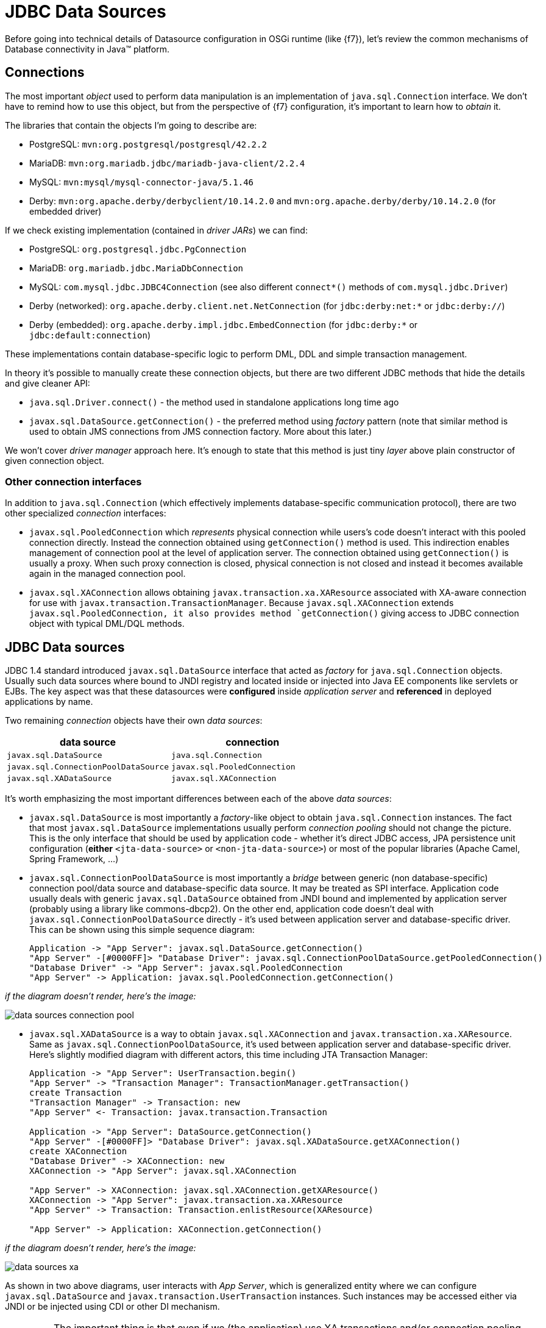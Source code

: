 [[datasource-configuration]]
= JDBC Data Sources

Before going into technical details of Datasource configuration in OSGi runtime (like {f7}), let's review the common
mechanisms of Database connectivity in Java™ platform.

== Connections

The most important _object_ used to perform data manipulation is an implementation of `java.sql.Connection` interface.
We don't have to remind how to use this object, but from the perspective of {f7} configuration, it's important to
learn how to _obtain_ it.

The libraries that contain the objects I'm going to describe are:

* PostgreSQL: `mvn:org.postgresql/postgresql/42.2.2`
* MariaDB: `mvn:org.mariadb.jdbc/mariadb-java-client/2.2.4`
* MySQL: `mvn:mysql/mysql-connector-java/5.1.46`
* Derby: `mvn:org.apache.derby/derbyclient/10.14.2.0` and `mvn:org.apache.derby/derby/10.14.2.0` (for embedded driver)

If we check existing implementation (contained in _driver JARs_) we can find:

* PostgreSQL: `org.postgresql.jdbc.PgConnection`
* MariaDB: `org.mariadb.jdbc.MariaDbConnection`
* MySQL: `com.mysql.jdbc.JDBC4Connection` (see also different `connect*()` methods of `com.mysql.jdbc.Driver`)
* Derby (networked): `org.apache.derby.client.net.NetConnection` (for `jdbc:derby:net:*` or `jdbc:derby://`)
* Derby (embedded): `org.apache.derby.impl.jdbc.EmbedConnection` (for `jdbc:derby:*` or `jdbc:default:connection`)

These implementations contain database-specific logic to perform DML, DDL and simple transaction management.

In theory it's possible to manually create these connection objects, but there are two different JDBC methods that
hide the details and give cleaner API:

* `java.sql.Driver.connect()` - the method used in standalone applications long time ago
* `javax.sql.DataSource.getConnection()` - the preferred method using _factory_ pattern (note that similar method is
 used to obtain JMS connections from JMS connection factory. More about this later.)

We won't cover _driver manager_ approach here. It's enough to state that this method is just tiny _layer_ above
plain constructor of given connection object.

=== Other connection interfaces

In addition to `java.sql.Connection` (which effectively implements database-specific communication protocol),
there are two other specialized _connection_ interfaces:

* `javax.sql.PooledConnection` which _represents_ physical connection while users's code doesn't interact with this
pooled connection directly. Instead the connection obtained using `getConnection()` method is used. This indirection
enables management of connection pool at the level of application server. The connection obtained using `getConnection()`
is usually a proxy. When such proxy connection is closed, physical connection is not closed and instead it becomes
available again in the managed connection pool.

* `javax.sql.XAConnection` allows obtaining `javax.transaction.xa.XAResource` associated with XA-aware connection
for use with `javax.transaction.TransactionManager`. Because `javax.sql.XAConnection` extends `javax.sql.PooledConnection,
it also provides method `getConnection()` giving access to JDBC connection object with typical DML/DQL methods.

== JDBC Data sources

JDBC 1.4 standard introduced `javax.sql.DataSource` interface that acted as _factory_ for `java.sql.Connection`
objects. Usually such data sources where bound to JNDI registry and located inside or injected into Java EE
components like servlets or EJBs. The key aspect was that these datasources were *configured* inside _application server_
and *referenced* in deployed applications by name.

Two remaining _connection_ objects have their own _data sources_:

|===
|data source |connection

|`javax.sql.DataSource`
|`java.sql.Connection`

|`javax.sql.ConnectionPoolDataSource`
|`javax.sql.PooledConnection`

|`javax.sql.XADataSource`
|`javax.sql.XAConnection`
|===

It's worth emphasizing the most important differences between each of the above _data sources_:

* `javax.sql.DataSource` is most importantly a _factory_-like object to obtain `java.sql.Connection` instances.
The fact that most `javax.sql.DataSource` implementations usually perform _connection pooling_ should not
change the picture. This is the only interface that should be used by application code - whether it's direct JDBC
access, JPA persistence unit configuration (*either* `<jta-data-source>` or `<non-jta-data-source>`) or most of
the popular libraries (Apache Camel, Spring Framework, ...)
* `javax.sql.ConnectionPoolDataSource` is most importantly a _bridge_ between generic (non database-specific)
connection pool/data source and database-specific data source. It may be treated as SPI interface. Application
code usually deals with generic `javax.sql.DataSource` obtained from JNDI bound and implemented by application
server (probably using a library like commons-dbcp2). On the other end, application code doesn't deal with
`javax.sql.ConnectionPoolDataSource` directly - it's used between application server and database-specific driver.
This can be shown using this simple sequence diagram:
+
[plantuml]
....
Application -> "App Server": javax.sql.DataSource.getConnection()
"App Server" -[#0000FF]> "Database Driver": javax.sql.ConnectionPoolDataSource.getPooledConnection()
"Database Driver" -> "App Server": javax.sql.PooledConnection
"App Server" -> Application: javax.sql.PooledConnection.getConnection()
....

_if the diagram doesn't render, here's the image:_

image::images/data-sources-connection-pool.png[]

* `javax.sql.XADataSource` is a way to obtain `javax.sql.XAConnection` and `javax.transaction.xa.XAResource`. Same as
`javax.sql.ConnectionPoolDataSource`, it's used between application server and database-specific driver. Here's
slightly modified diagram with different actors, this time including JTA Transaction Manager:
+
[plantuml]
....
Application -> "App Server": UserTransaction.begin()
"App Server" -> "Transaction Manager": TransactionManager.getTransaction()
create Transaction
"Transaction Manager" -> Transaction: new
"App Server" <- Transaction: javax.transaction.Transaction

Application -> "App Server": DataSource.getConnection()
"App Server" -[#0000FF]> "Database Driver": javax.sql.XADataSource.getXAConnection()
create XAConnection
"Database Driver" -> XAConnection: new
XAConnection -> "App Server": javax.sql.XAConnection

"App Server" -> XAConnection: javax.sql.XAConnection.getXAResource()
XAConnection -> "App Server": javax.transaction.xa.XAResource
"App Server" -> Transaction: Transaction.enlistResource(XAResource)

"App Server" -> Application: XAConnection.getConnection()
....

_if the diagram doesn't render, here's the image:_

image::images/data-sources-xa.png[]

As shown in two above diagrams, user interacts with _App Server_, which is generalized entity where we can configure
`javax.sql.DataSource` and `javax.transaction.UserTransaction` instances. Such instances may be
accessed either via JNDI or be injected using CDI or other DI mechanism.

[[application-only-needs-datasource]]
IMPORTANT: The important thing is that even if we (the application) use XA transactions and/or connection pooling, we
(the application) interact with `javax.sql.DataSource` and not the two other JDBC data source interfaces.

[[two-kinds-of-data-sources]]
=== Database specific and generic data sources

After the above introduction, we can separate JDBC data source implementations (of the three interfaces) into two
categories:

* generic `javax.sql.DataSource` implementations (like
http://commons.apache.org/proper/commons-dbcp/[Apache Commons DBCP(2)], Apache Tomcat JDBC (based on DBCP),
http://www.mchange.com/projects/c3p0/[C3P0], https://brettwooldridge.github.io/HikariCP[Hikari CP], ...)
* database specific implementations of `javax.sql.DataSource`, `javax.sql.XADataSource` and
`javax.sql.ConnectionPoolDataSource`

What probably creates some confusion is the fact that _generic_ `javax.sql.DataSource` implementation can't
create database-specific connections on its own. And even if such _generic_ data source may use `java.sql.Driver.connect()`
or `java.sql.DriverManager.getConnection()`, it's usually better/cleaner to configure this _generic_
data source with ... database-specific `javax.sql.DataSource` implementation.

When _generic_ data source is going to interact with JTA, it *has to* be configured with database-specific implementation
of `javax.sql.XADataSource`.

To close the picture, _generic_ data source usually *doesn't* need database-specific implementation of
`javax.sql.ConnectionPoolDataSource` in order to perform connection pooling - existing pools usually handle pooling
without standard JDBC interfaces (`javax.sql.ConnectionPoolDataSource` and `javax.sql.PooledConnection`) but using
own, custom implementation.

[[commons-dbcp2-standalone]]
=== Some generic data sources

Let's have a look at sample, well-known, generic data source,
http://commons.apache.org/proper/commons-dbcp/[Apache Commons DBCP(2)].

.javax.sql.XADataSource implementations

DBCP2 doesn't include any implementation of `javax.sql.XADataSource` which is expected.

.javax.sql.ConnectionPoolDataSource implementations

DBCP2 *does* include an implementation of `javax.sql.ConnectionPoolDataSource`:
`org.apache.commons.dbcp2.cpdsadapter.DriverAdapterCPDS`. It creates `javax.sql.PooledConnection`
objects using `java.sql.DriverManager.getConnection()` call. This pool should not be used directly and it should
be treated as an _adapter_ for drivers that:

* do not provide their own `javax.sql.ConnectionPoolDataSource` implementation, and
* we want to use according to JDBC _recommendation_ for connection pools

As mentioned in the sequence diagram above, the driver provides `javax.sql.ConnectionPoolDataSource` directly or with
the help of `org.apache.commons.dbcp2.cpdsadapter.DriverAdapterCPDS` _adapter_, while DBCP2 implements the
_application server_ contract with one of:

* `org.apache.commons.dbcp2.datasources.PerUserPoolDataSource`
* `org.apache.commons.dbcp2.datasources.SharedPoolDataSource`

Both these pools take an instance of `javax.sql.ConnectionPoolDataSource` at configuration stage.

But let's check the most important and interesting part of DBCP2:

.javax.sql.DataSource implementations

As mentioned previously - in order to implement connection pooling feature, we don't have to follow JDBC _recommendations_
to use `javax.sql.ConnectionPoolDataSource` → `javax.sql.PooledConnection` SPI.

Here is a list of _normal_ data sources of DBCP2:

* `org.apache.commons.dbcp2.BasicDataSource`
* `org.apache.commons.dbcp2.managed.BasicManagedDataSource`
* `org.apache.commons.dbcp2.PoolingDataSource`
* `org.apache.commons.dbcp2.managed.ManagedDataSource`

There are two _axes_ here:

._basic_ vs _pooling_

This _axis_ determines the _pooling configuration_ aspect.

Again, it's a bit confusing - both kinds of data sources perform _pooling_ of `java.sql.Connection` objects.
The *only* difference is that:

* _basic_ data source is configured using bean properties like `maxTotal` or `minIdle` used to configure internal
instance of `org.apache.commons.pool2.impl.GenericObjectPool`.
* _pooling_ data source is configured with externally created/configured `org.apache.commons.pool2.ObjectPool`.

._managed_ vs _non-managed_

This _axis_ determines the _connection creation_ aspect and JTA behavior.

_non-managed basic_ data source creates `java.sql.Connection` instances using `java.sql.Driver.connect()` internally.

_non-managed pooling_ data source creates `java.sql.Connection` instances using the passed `org.apache.commons.pool2.ObjectPool`.

_managed pooling_ data source wraps `java.sql.Connection` instances inside `org.apache.commons.dbcp2.managed.ManagedConnection`
objects that ensure `javax.transaction.Transaction.enlistResource()` call if needed in JTA context. But still the
actual connection that is wrapped is obtained from any `org.apache.commons.pool2.ObjectPool` the pool is configured with.

And finally, _managed basic_ data source frees user from configuring dedicated `org.apache.commons.pool2.ObjectPool`. Instead
it's enough to configure existing, real, database-specific `javax.sql.XADataSource`. Bean properties will be used to
create internal instance of `org.apache.commons.pool2.impl.GenericObjectPool` which is then passed to ... internal
instance of _managed pooling_ data source (`org.apache.commons.dbcp2.managed.ManagedDataSource`).

NOTE: The only thing that DBCP2 can't do is _XA transaction recovery_. DBCP2 correctly enlists XAResources in active
JTA transactions, but it's not performing the recovery. This should be done separately and the configuration is usually
specific to chosen Transaction Manager implementation (like http://narayana.io/[Narayana]).

=== Wrapping up

The recommended pattern is:

* create/obtain *database-specific* `javax.sql.DataSource` or `javax.sql.XADataSource` instance with database-specific
configuration (URL, credentials, ...) that knows how to create connections/XA connections,
* create/obtain *non database-specific* `javax.sql.DataSource` instance (internally configured with
the above, database-specific data source) with non database-specific configuration (connection pooling,
transaction manager, ...),
* use `javax.sql.DataSource` to get `java.sql.Connection` and perform JDBC operations.

[[canonical-datasource-example, Canonical DataSource example]]
Here's a _canonical_ example:

[source, java, options="nowrap"]
....
// database-specific, non-pooling, non-enlisting javax.sql.XADataSource
PGXADataSource postgresql = new org.postgresql.xa.PGXADataSource();
// database-specific configuration
postgresql.setUrl("jdbc:postgresql://localhost:5432/reportdb");
postgresql.setUser("fuse");
postgresql.setPassword("fuse");
postgresql.setCurrentSchema("report");
postgresql.setConnectTimeout(5);
// ...

// non database-specific, pooling, enlisting javax.sql.DataSource
BasicManagedDataSource pool = new org.apache.commons.dbcp2.managed.BasicManagedDataSource();
// delegate to database-specific XADatasource
pool.setXaDataSourceInstance(postgresql);
// delegate to JTA transaction manager
pool.setTransactionManager(transactionManager);
// non database-specific configuration
pool.setMinIdle(3);
pool.setMaxTotal(10);
pool.setValidationQuery("select schema_name, schema_owner from information_schema.schemata");
// ...

// JDBC code:
javax.sql.DataSource applicationDataSource = pool;

try (Connection c = applicationDataSource.getConnection()) {
    try (Statement st = c.createStatement()) {
        try (ResultSet rs = st.executeQuery("select ...")) {
            // ....
....

As we'll see later, in {f7} environment we have many configuration options and we're not even forced to use DBCP2.

[[datasource-configuration]]
= Datasource configuration

As we've seen in the section about <<osgi-transaction-architecture,OSGi transaction architecture>>,
we need some services to be registered in OSGi service registry. Just as we can _find_ (_lookup_) Transaction Manager
instance using for example `javax.transaction.UserTransaction` interface, we can do the same with JDBC data sources
using `javax.sql.DataSource` interface. We need:

* database-specific data source that knows how to communicate with target database
* generic data source where we can configure pooling and possibly transaction management (XA)

In OSGi environment, like {f7}, data sources become accessible from applications if they're registered as OSGi
services. Fundamentally, it's done using:

[source, java, options="nowrap"]
----
org.osgi.framework.BundleContext.registerService(javax.sql.DataSource.class,
                                                 dataSourceObject,
                                                 properties);
org.osgi.framework.BundleContext.registerService(javax.sql.XADataSource.class,
                                                 xaDataSourceObject,
                                                 properties);
----

There are two different methods to register such services:

* publishing data sources using `jdbc:ds-create` Karaf console command. We can call it _configuration method_.

* publishing data sources using methods like Blueprint, OSGi Declarative Services (SCR) or just
`BundleContext.registerService()` API call. This method requires dedicated OSGi bundle that contains the code and/or
metadata. We can call it _deployment method_.

== OSGi JDBC Service

Before going into details, let's present the OSGi way of handling data sources.

Chapter 125 of OSGi Enterprise R6 specification defines single interface in package `org.osgi.service.jdbc`:

[source, java, options="nowrap"]
----
public interface DataSourceFactory {

    java.sql.Driver createDriver(Properties props);

    javax.sql.DataSource createDataSource(Properties props);

    javax.sql.ConnectionPoolDataSource createConnectionPoolDataSource(Properties props);

    javax.sql.XADataSource createXADataSource(Properties props);
}
----

As mentioned before, plain `java.sql.Connection` connections may be obtained directly from `java.sql.Driver`.

.Generic org.osgi.service.jdbc.DataSourceFactory

The simplest implementation of `org.osgi.service.jdbc.DataSourceFactory` is
`org.ops4j.pax.jdbc.impl.DriverDataSourceFactory` provided by `mvn:org.ops4j.pax.jdbc/pax-jdbc/1.3.0` bundle. All it
does is tracking bundles that may include `/META-INF/services/java.sql.Driver` descriptor for standard Java™ _ServiceLoader_
utility. If we install any standard JDBC driver, `pax-jdbc` bundle will register a `DataSourceFactory` that can be used
(not directly) to obtain connections by means of `java.sql.Driver.connect()` call.

[literal, options="nowrap"]
----
karaf@root()> install -s mvn:org.osgi/org.osgi.service.jdbc/1.0.0
Bundle ID: 223
karaf@root()> install -s mvn:org.ops4j.pax.jdbc/pax-jdbc/1.3.0
Bundle ID: 224
karaf@root()> install -s mvn:org.postgresql/postgresql/42.2.2
Bundle ID: 225
karaf@root()> install -s mvn:mysql/mysql-connector-java/5.1.46
Bundle ID: 226

karaf@root()> bundle:services -p org.postgresql.jdbc42

PostgreSQL JDBC Driver JDBC42 (225) provides:
---------------------------------------------
objectClass = [org.osgi.service.jdbc.DataSourceFactory]
osgi.jdbc.driver.class = org.postgresql.Driver
osgi.jdbc.driver.name = PostgreSQL JDBC Driver
osgi.jdbc.driver.version = 42.2.2
service.bundleid = 225
service.id = 242
service.scope = singleton

karaf@root()> bundle:services -p com.mysql.jdbc

Oracle Corporation's JDBC Driver for MySQL (226) provides:
----------------------------------------------------------
objectClass = [org.osgi.service.jdbc.DataSourceFactory]
osgi.jdbc.driver.class = com.mysql.jdbc.Driver
osgi.jdbc.driver.name = com.mysql.jdbc
osgi.jdbc.driver.version = 5.1.46
service.bundleid = 226
service.id = 243
service.scope = singleton
-----
objectClass = [org.osgi.service.jdbc.DataSourceFactory]
osgi.jdbc.driver.class = com.mysql.fabric.jdbc.FabricMySQLDriver
osgi.jdbc.driver.name = com.mysql.jdbc
osgi.jdbc.driver.version = 5.1.46
service.bundleid = 226
service.id = 244
service.scope = singleton

karaf@root()> service:list org.osgi.service.jdbc.DataSourceFactory
[org.osgi.service.jdbc.DataSourceFactory]
-----------------------------------------
 osgi.jdbc.driver.class = org.postgresql.Driver
 osgi.jdbc.driver.name = PostgreSQL JDBC Driver
 osgi.jdbc.driver.version = 42.2.2
 service.bundleid = 225
 service.id = 242
 service.scope = singleton
Provided by :
 PostgreSQL JDBC Driver JDBC42 (225)

[org.osgi.service.jdbc.DataSourceFactory]
-----------------------------------------
 osgi.jdbc.driver.class = com.mysql.jdbc.Driver
 osgi.jdbc.driver.name = com.mysql.jdbc
 osgi.jdbc.driver.version = 5.1.46
 service.bundleid = 226
 service.id = 243
 service.scope = singleton
Provided by :
 Oracle Corporation's JDBC Driver for MySQL (226)

[org.osgi.service.jdbc.DataSourceFactory]
-----------------------------------------
 osgi.jdbc.driver.class = com.mysql.fabric.jdbc.FabricMySQLDriver
 osgi.jdbc.driver.name = com.mysql.jdbc
 osgi.jdbc.driver.version = 5.1.46
 service.bundleid = 226
 service.id = 244
 service.scope = singleton
Provided by :
 Oracle Corporation's JDBC Driver for MySQL (226)
----

With the above commands, we still don't have `javax.sql.DataSource` service registered, but we're one step closer.
The above intermediary `org.osgi.service.jdbc.DataSourceFactory` services can be used to obtain:

* `java.sql.Driver`
* `javax.sql.DataSource` by passing properties: `url`, `user` and `password` to `createDataSource()` method.

We can't obtain `javax.sql.ConnectionPoolDataSource` or `javax.sql.XADataSource` from the generic
`org.osgi.service.jdbc.DataSourceFactory` created by non database-specific `pax-jdbc` bundle.

NOTE: `mvn:org.postgresql/postgresql/42.2.2` bundle correctly implements OSGi JDBC specification and registers
an `org.osgi.service.jdbc.DataSourceFactory` with all methods implemented - also the ones creating XA and ConnectionPool
data sources.

.Dedicated, database-specific org.osgi.service.jdbc.DataSourceFactory implementations

There are additional bundles like:

* `mvn:org.ops4j.pax.jdbc/pax-jdbc-mysql/1.3.0`
* `mvn:org.ops4j.pax.jdbc/pax-jdbc-mariadb/1.3.0`
* `mvn:org.ops4j.pax.jdbc/pax-jdbc-db2/1.3.0`
* ...

that register database-specific `org.osgi.service.jdbc.DataSourceFactory` services that can return all kinds of
_factories_ (including `javax.sql.ConnectionPoolDataSource` and `javax.sql.XADataSource`). For example:

[literal, options="nowrap"]
----
karaf@root()> install -s mvn:org.ops4j.pax.jdbc/pax-jdbc-mysql/1.3.0
Bundle ID: 227

karaf@root()> bundle:services -p org.ops4j.pax.jdbc.mysql

OPS4J Pax JDBC MySQL Driver Adapter (227) provides:
---------------------------------------------------
objectClass = [org.osgi.service.jdbc.DataSourceFactory]
osgi.jdbc.driver.class = com.mysql.jdbc.Driver
osgi.jdbc.driver.name = mysql
service.bundleid = 227
service.id = 245
service.scope = singleton

karaf@root()> service:list org.osgi.service.jdbc.DataSourceFactory
...
[org.osgi.service.jdbc.DataSourceFactory]
-----------------------------------------
 osgi.jdbc.driver.class = com.mysql.jdbc.Driver
 osgi.jdbc.driver.name = mysql
 service.bundleid = 227
 service.id = 245
 service.scope = singleton
Provided by :
 OPS4J Pax JDBC MySQL Driver Adapter (227)
----

[[pax-jdbc-config]]
== PAX-JDBC configuration service

With `pax-jdbc` (or `pax-jdbc-mysql`, `pax-jdbc-oracle`, ...) bundles, we can have `org.osgi.service.jdbc.DataSourceFactory`
services registered that can be used to obtain datasources for given database (see <<two-kinds-of-data-sources>>). But
we don't have actual datasources yet.

`mvn:org.ops4j.pax.jdbc/pax-jdbc-config/1.3.0` bundle provides a Managed Service Factory
that does two things:

* tracks `org.osgi.service.jdbc.DataSourceFactory` OSGi services in order to invoke its methods:
+
[source,java,options="nowrap"]
....
public DataSource createDataSource(Properties props);
public XADataSource createXADataSource(Properties props);
public ConnectionPoolDataSource createConnectionPoolDataSource(Properties props);
....
* tracks `org.ops4j.datasource` _factory PIDs_ in order to collect properties required by the above methods.
If we create a _factory configuration_ using any method available for Configuration Admin service, for example by
creating `${karaf.etc}/org.ops4j.datasource-mysql.cfg` file, we can perform the final step to expose actual
database-specific data source.

[[canonical-pax-jdbc-config-example]]
Here's the detailed, _canonical_ step-by-step guide (starting from fresh {f7}).

NOTE: we explicitly install bundles instead of features, to show exactly which bundles are needed. For convenience,
PAX JDBC project provides features for several database products and configuration approaches.

. Install JDBC driver with `/META-INF/services/java.sql.Driver`:
+
[listing,options="nowrap"]
----
karaf@root()> install -s mvn:mysql/mysql-connector-java/5.1.46
Bundle ID: 223
----

. Install OSGi JDBC service bundle and `pax-jdbc-mysql` bundle that registers _intermediary_
`org.osgi.service.jdbc.DataSourceFactory`:
+
[listing,options="nowrap"]
----
karaf@root()> install -s mvn:org.osgi/org.osgi.service.jdbc/1.0.0
Bundle ID: 224
karaf@root()> install -s mvn:org.ops4j.pax.jdbc/pax-jdbc-mysql/1.3.0
Bundle ID: 225

karaf@root()> service:list org.osgi.service.jdbc.DataSourceFactory
[org.osgi.service.jdbc.DataSourceFactory]
-----------------------------------------
 osgi.jdbc.driver.class = com.mysql.jdbc.Driver
 osgi.jdbc.driver.name = mysql
 service.bundleid = 225
 service.id = 242
 service.scope = singleton
Provided by :
 OPS4J Pax JDBC MySQL Driver Adapter (225)
----

. Install `pax-jdbc` and `pax-jdbc-config` bundle that tracks `org.osgi.service.jdbc.DataSourceFactory` services *and*
`org.ops4j.datasource` _factory PIDs_:
+
[listing,options="nowrap"]
----
karaf@root()> install -s mvn:org.ops4j.pax.jdbc/pax-jdbc/1.3.0
Bundle ID: 226
karaf@root()> install -s mvn:org.ops4j.pax.jdbc/pax-jdbc-pool-common/1.3.0
Bundle ID: 227
karaf@root()> install -s mvn:org.ops4j.pax.jdbc/pax-jdbc-config/1.3.0
Bundle ID: 228

karaf@root()> bundle:services -p org.ops4j.pax.jdbc.config

OPS4J Pax JDBC Config (228) provides:
-------------------------------------
objectClass = [org.osgi.service.cm.ManagedServiceFactory]
service.bundleid = 228
service.id = 245
service.pid = org.ops4j.datasource
service.scope = singleton
----

. Create _factory configuration_ (assuming we have MySQL server running):
+
[listing,options="nowrap"]
----
karaf@root()> config:edit --factory --alias mysql org.ops4j.datasource
karaf@root()> config:property-set osgi.jdbc.driver.name mysql
karaf@root()> config:property-set dataSourceName mysqlds
karaf@root()> config:property-set url jdbc:mysql://localhost:3306/reportdb
karaf@root()> config:property-set user fuse
karaf@root()> config:property-set password fuse
karaf@root()> config:update

karaf@root()> config:list '(service.factoryPid=org.ops4j.datasource)'
----------------------------------------------------------------
Pid:            org.ops4j.datasource.a7941498-9b62-4ed7-94f3-8c7ac9365313
FactoryPid:     org.ops4j.datasource
BundleLocation: ?
Properties:
   dataSourceName = mysqlds
   felix.fileinstall.filename = file:${karaf.etc}/org.ops4j.datasource-mysql.cfg
   osgi.jdbc.driver.name = mysql
   password = fuse
   service.factoryPid = org.ops4j.datasource
   service.pid = org.ops4j.datasource.a7941498-9b62-4ed7-94f3-8c7ac9365313
   url = jdbc:mysql://localhost:3306/reportdb
   user = fuse
----

. Check if `pax-jdbc-config` processed the configuration into `javax.sql.DataSource` service:
+
[listing,options="nowrap"]
----
karaf@root()> service:list javax.sql.DataSource
[javax.sql.DataSource]
----------------------
 dataSourceName = mysqlds
 felix.fileinstall.filename = file:${karaf.etc}/org.ops4j.datasource-mysql.cfg
 osgi.jdbc.driver.name = mysql
 osgi.jndi.service.name = mysqlds
 password = fuse
 pax.jdbc.managed = true
 service.bundleid = 228
 service.factoryPid = org.ops4j.datasource
 service.id = 246
 service.pid = org.ops4j.datasource.a7941498-9b62-4ed7-94f3-8c7ac9365313
 service.scope = singleton
 url = jdbc:mysql://localhost:3306/reportdb
 user = fuse
Provided by :
 OPS4J Pax JDBC Config (228)
----

Now we have actual database-specific (no pooling yet) data source. We can already inject it where needed. For example we can
use Karaf commands to query the database:
[listing,options="nowrap"]
----
karaf@root()> feature:install -v jdbc
Adding features: jdbc/[4.2.0.fuse-000237-redhat-1,4.2.0.fuse-000237-redhat-1]
...
karaf@root()> jdbc:ds-list
Mon May 14 08:46:22 CEST 2018 WARN: Establishing SSL connection without server's identity verification is not recommended. According to MySQL 5.5.45+, 5.6.26+ and 5.7.6+ requirements SSL connection must be established by default if explicit option isn't set. For compliance with existing applications not using SSL the verifyServerCertificate property is set to 'false'. You need either to explicitly disable SSL by setting useSSL=false, or set useSSL=true and provide truststore for server certificate verification.
Name    │ Product │ Version │ URL                                  │ Status
────────┼─────────┼─────────┼──────────────────────────────────────┼───────
mysqlds │ MySQL   │ 5.7.21  │ jdbc:mysql://localhost:3306/reportdb │ OK

karaf@root()> jdbc:query mysqlds 'select * from incident'
Mon May 14 08:46:46 CEST 2018 WARN: Establishing SSL connection without server's identity verification is not recommended. According to MySQL 5.5.45+, 5.6.26+ and 5.7.6+ requirements SSL connection must be established by default if explicit option isn't set. For compliance with existing applications not using SSL the verifyServerCertificate property is set to 'false'. You need either to explicitly disable SSL by setting useSSL=false, or set useSSL=true and provide truststore for server certificate verification.
date                  │ summary    │ name   │ details                       │ id │ email
──────────────────────┼────────────┼────────┼───────────────────────────────┼────┼─────────────────
2018-02-20 08:00:00.0 │ Incident 1 │ User 1 │ This is a report incident 001 │ 1  │ user1@redhat.com
2018-02-20 08:10:00.0 │ Incident 2 │ User 2 │ This is a report incident 002 │ 2  │ user2@redhat.com
2018-02-20 08:20:00.0 │ Incident 3 │ User 3 │ This is a report incident 003 │ 3  │ user3@redhat.com
2018-02-20 08:30:00.0 │ Incident 4 │ User 4 │ This is a report incident 004 │ 4  │ user4@redhat.com
----

In the above case we see some MySQL warning. No problem. Any property (not only OSGi JDBC specific ones) may be provided:

[listing,options="nowrap"]
----
karaf@root()> config:property-set --pid org.ops4j.datasource.a7941498-9b62-4ed7-94f3-8c7ac9365313 useSSL false

karaf@root()> jdbc:ds-list
Name    │ Product │ Version │ URL                                  │ Status
────────┼─────────┼─────────┼──────────────────────────────────────┼───────
mysqlds │ MySQL   │ 5.7.21  │ jdbc:mysql://localhost:3306/reportdb │ OK
----

=== Summary of handled properties

Properties from configuration admin _factory PID_ are passed to relevant `org.osgi.service.jdbc.DataSourceFactory`
implementation.

.Generic org.ops4j.pax.jdbc.impl.DriverDataSourceFactory
* `url`
* `user`
* `password`

.DB2 - org.ops4j.pax.jdbc.db2.impl.DB2DataSourceFactory
* all bean properties of these implementation classes: `com.ibm.db2.jcc.DB2SimpleDataSource`,
`com.ibm.db2.jcc.DB2ConnectionPoolDataSource`, `com.ibm.db2.jcc.DB2XADataSource`

.PostgreSQL - native org.postgresql.osgi.PGDataSourceFactory
* all properties specified in `org.postgresql.PGProperty`

.Derby - org.ops4j.pax.jdbc.derby.impl.DerbyDataSourceFactory
* `databaseName`
* `createDatabase`
* `url`
* `user`
* `password`
* all bean properties of `org.apache.derby.jdbc.EmbeddedDataSource`,
`org.apache.derby.jdbc.EmbeddedConnectionPoolDataSource` or `org.apache.derby.jdbc.EmbeddedXADataSource`

.Derby - org.ops4j.pax.jdbc.derbyclient.impl.DerbyClientDatasourceFactory
* `databaseName`
* `serverName`
* `portNumber`
* `createDatabase`
* `url`
* `user`
* `password`
* all bean properties of `org.apache.derby.jdbc.ClientDataSource`,
`org.apache.derby.jdbc.ClientConnectionPoolDataSource` or `org.apache.derby.jdbc.ClientXADataSource`

.HSQLDB - org.ops4j.pax.jdbc.hsqldb.impl.HsqldbDataSourceFactory
* `url`
* `user`
* `password`
* `databaseName`
* all bean properties of `org.hsqldb.jdbc.JDBCDataSource`,
`org.hsqldb.jdbc.pool.JDBCPooledDataSource` or `org.hsqldb.jdbc.pool.JDBCXADataSource`

.SQL Server and Sybase - org.ops4j.pax.jdbc.jtds.impl.JTDSDataSourceFactory
* all bean properties of `net.sourceforge.jtds.jdbcx.JtdsDataSource`

.MariaDB - org.ops4j.pax.jdbc.mariadb.impl.MariaDbDataSourceFactory
* `url`
* `user`
* `password`
* `databaseName`
* `serverName`
* `portNumber`
* all bean properties of `org.mariadb.jdbc.MariaDbDataSource`

.SQL Server - org.ops4j.pax.jdbc.mssql.impl.MSSQLDataSourceFactory
* `url`
* `user`
* `password`
* `databaseName`
* `serverName`
* `portNumber`
* all bean properties of `com.microsoft.sqlserver.jdbc.SQLServerDataSource`,
`com.microsoft.sqlserver.jdbc.SQLServerConnectionPoolDataSource`, or `com.microsoft.sqlserver.jdbc.SQLServerXADataSource`

.MySQL - org.ops4j.pax.jdbc.mysql.impl.MysqlDataSourceFactory
* `url`
* `user`
* `password`
* `databaseName`
* `serverName`
* `portNumber`
* all bean properties of `com.mysql.jdbc.jdbc2.optional.MysqlDataSource`,
`com.mysql.jdbc.jdbc2.optional.MysqlConnectionPoolDataSource` or `com.mysql.jdbc.jdbc2.optional.MysqlXADataSource`

.Oracle - org.ops4j.pax.jdbc.oracle.impl.OracleDataSourceFactory
* `url`
* `databaseName`
* `serverName`
* `user`
* `password`
* all bean properties of `oracle.jdbc.pool.OracleDataSource`,
`oracle.jdbc.pool.OracleConnectionPoolDataSource` or `oracle.jdbc.xa.client.OracleXADataSource`

.SQLite - org.ops4j.pax.jdbc.sqlite.impl.SqliteDataSourceFactory
* `url`
* `databaseName`
* all bean properties of `org.sqlite.SQLiteDataSource`

=== Useful convention

`pax-jdbc-config` bundle handles properties prefixed with `jdbc.` - all these properties will have this prefix
removed and remaining names will be passed over.

Here's the example (again, starting with fresh {f7}:

[listing,options="nowrap"]
----
karaf@root()> install -s mvn:mysql/mysql-connector-java/5.1.46
Bundle ID: 223
karaf@root()> install -s mvn:org.osgi/org.osgi.service.jdbc/1.0.0
Bundle ID: 224
karaf@root()> install -s mvn:org.ops4j.pax.jdbc/pax-jdbc-mysql/1.3.0
Bundle ID: 225
karaf@root()> install -s mvn:org.ops4j.pax.jdbc/pax-jdbc/1.3.0
Bundle ID: 226
karaf@root()> install -s mvn:org.ops4j.pax.jdbc/pax-jdbc-pool-common/1.3.0
Bundle ID: 227
karaf@root()> install -s mvn:org.ops4j.pax.jdbc/pax-jdbc-config/1.3.0
Bundle ID: 228

karaf@root()> config:edit --factory --alias mysql org.ops4j.datasource
karaf@root()> config:property-set osgi.jdbc.driver.name mysql
karaf@root()> config:property-set dataSourceName mysqlds
karaf@root()> config:property-set dataSourceType DataSource
karaf@root()> config:property-set jdbc.url jdbc:mysql://localhost:3306/reportdb
karaf@root()> config:property-set jdbc.user fuse
karaf@root()> config:property-set jdbc.password fuse
karaf@root()> config:property-set jdbc.useSSL false
karaf@root()> config:update

karaf@root()> config:list '(service.factoryPid=org.ops4j.datasource)'
----------------------------------------------------------------
Pid:            org.ops4j.datasource.7c3ee718-7309-46a0-ae3a-64b38b17a0a3
FactoryPid:     org.ops4j.datasource
BundleLocation: ?
Properties:
   dataSourceName = mysqlds
   dataSourceType = DataSource
   felix.fileinstall.filename = file:/data/servers/fuse-karaf-7.0.0.fuse-000191-redhat-1/etc/org.ops4j.datasource-mysql.cfg
   jdbc.password = fuse
   jdbc.url = jdbc:mysql://localhost:3306/reportdb
   jdbc.useSSL = false
   jdbc.user = fuse
   osgi.jdbc.driver.name = mysql
   service.factoryPid = org.ops4j.datasource
   service.pid = org.ops4j.datasource.7c3ee718-7309-46a0-ae3a-64b38b17a0a3

karaf@root()> service:list javax.sql.DataSource
[javax.sql.DataSource]
----------------------
 dataSourceName = mysqlds
 dataSourceType = DataSource
 felix.fileinstall.filename = file:${karaf.etc}/org.ops4j.datasource-mysql.cfg
 jdbc.password = fuse
 jdbc.url = jdbc:mysql://localhost:3306/reportdb
 jdbc.user = fuse
 jdbc.useSSL = false
 osgi.jdbc.driver.name = mysql
 osgi.jndi.service.name = mysqlds
 pax.jdbc.managed = true
 service.bundleid = 228
 service.factoryPid = org.ops4j.datasource
 service.id = 246
 service.pid = org.ops4j.datasource.7c3ee718-7309-46a0-ae3a-64b38b17a0a3
 service.scope = singleton
Provided by :
 OPS4J Pax JDBC Config (228)
----

Properties `osgi.jdbc.driver.name`, `dataSourceName` and `dataSourceType` are required by `pax-jdbc-config` itself to
locate and invoke relevant `org.osgi.service.jdbc.DataSourceFactory`, properties prefixed with `jdbc.` are passed
(after removing the prefix) to e.g., `org.osgi.service.jdbc.DataSourceFactory.createDataSource(properties)`, but are
added without the prefix removed as properties of e.g., `javax.sql.DataSource` OSGi service.

== Using console commands

{f7} provides `jdbc` feature that includes shell commands in the `jdbc:*` scope. We already tried `jdbc:query`,
but there are also commands that hide the need to create Configuration Admin configs.

We could register database-specific data source using (starting with fresh instance of {f7}):

.Install `jdbc` feature with generic DataSourceFactory service
[listing,options="nowrap"]
----
karaf@root()> feature:install jdbc

karaf@root()> jdbc:ds-factories
Name │ Class │ Version
─────┼───────┼────────

karaf@root()> install -s mvn:mysql/mysql-connector-java/5.1.46
Bundle ID: 228

karaf@root()> jdbc:ds-factories
Name           │ Class                                   │ Version
───────────────┼─────────────────────────────────────────┼────────
com.mysql.jdbc │ com.mysql.jdbc.Driver                   │ 5.1.46
com.mysql.jdbc │ com.mysql.fabric.jdbc.FabricMySQLDriver │ 5.1.46
----

.Install MySQL-specific DataSourceFactory service
[listing,options="nowrap"]
----
karaf@root()> feature:repo-add mvn:org.ops4j.pax.jdbc/pax-jdbc-features/1.3.0/xml/features-gpl
Adding feature url mvn:org.ops4j.pax.jdbc/pax-jdbc-features/1.3.0/xml/features-gpl

karaf@root()> feature:install pax-jdbc-mysql

karaf@root()> jdbc:ds-factories
Name           │ Class                                   │ Version
───────────────┼─────────────────────────────────────────┼────────
com.mysql.jdbc │ com.mysql.jdbc.Driver                   │ 5.1.46
mysql          │ com.mysql.jdbc.Driver                   │
com.mysql.jdbc │ com.mysql.fabric.jdbc.FabricMySQLDriver │ 5.1.46
----

The above table may be confusing, but as mentioned above, only one of `pax-jdbc-<database>` bundles may register
`org.osgi.service.jdbc.DataSourceFactory` instances that can create standard/XA/connection pool data sources that do *not*
simply delegate to `java.sql.Driver.connect()`.

.Create and check MySQL data source
[listing,options="nowrap"]
----
karaf@root()> jdbc:ds-create -dt DataSource -dn mysql -url 'jdbc:mysql://localhost:3306/reportdb?useSSL=false' -u fuse -p fuse mysqlds

karaf@root()> jdbc:ds-list
Name    │ Product │ Version │ URL                                               │ Status
────────┼─────────┼─────────┼───────────────────────────────────────────────────┼───────
mysqlds │ MySQL   │ 5.7.21  │ jdbc:mysql://localhost:3306/reportdb?useSSL=false │ OK

karaf@root()> jdbc:query mysqlds 'select * from incident'
date                  │ summary    │ name   │ details                       │ id │ email
──────────────────────┼────────────┼────────┼───────────────────────────────┼────┼─────────────────
2018-02-20 08:00:00.0 │ Incident 1 │ User 1 │ This is a report incident 001 │ 1  │ user1@redhat.com
2018-02-20 08:10:00.0 │ Incident 2 │ User 2 │ This is a report incident 002 │ 2  │ user2@redhat.com
2018-02-20 08:20:00.0 │ Incident 3 │ User 3 │ This is a report incident 003 │ 3  │ user3@redhat.com
2018-02-20 08:30:00.0 │ Incident 4 │ User 4 │ This is a report incident 004 │ 4  │ user4@redhat.com

karaf@root()> config:list '(service.factoryPid=org.ops4j.datasource)'
----------------------------------------------------------------
Pid:            org.ops4j.datasource.55b18993-de4e-4e0b-abb2-a4c13da7f78b
FactoryPid:     org.ops4j.datasource
BundleLocation: mvn:org.ops4j.pax.jdbc/pax-jdbc-config/1.3.0
Properties:
   dataSourceName = mysqlds
   dataSourceType = DataSource
   osgi.jdbc.driver.name = mysql
   password = fuse
   service.factoryPid = org.ops4j.datasource
   service.pid = org.ops4j.datasource.55b18993-de4e-4e0b-abb2-a4c13da7f78b
   url = jdbc:mysql://localhost:3306/reportdb?useSSL=false
   user = fuse
----

As we can see, `org.ops4j.datasource` factory PID was created for us. However it's not automatically stored in
`${karaf.etc}`, which is possible with `config:update`.

== Using encrypted configuration values

`pax-jdbc-config` is able to process Configuration Admin configurations where values are encrypted. Popular solution
is to use Jasypt encryption services (used also by Blueprint).

If there's any `org.jasypt.encryption.StringEncryptor` service registered in OSGi with any `alias` service property,
we can refrence it in datasource _factory PID_ and use encrypted passwords. Here's an example:
[listing,options="nowrap"]
----
felix.fileinstall.filename = */etc/org.ops4j.datasource-mysql.cfg
dataSourceName = mysqlds
dataSourceType = DataSource
decryptor = my-jasypt-decryptor
osgi.jdbc.driver.name = mysql
url = jdbc:mysql://localhost:3306/reportdb?useSSL=false
user = fuse
password = ENC(<encrypted-password>)
----

The service filter used to find decryptor service is `(&(objectClass=org.jasypt.encryption.StringEncryptor)(alias=<alias>))`,
where `<alias>` is the value of `decryptor` property from data source configuration _factory PID_.

[[jdbc-connection-pools]]
== Using connection pools

IMPORTANT: This chapter presents exhaustive information on the internals of data source management.
DBCP2 connection pool is presented, but please remember that this connection pool doesn't provide XA Recovery
options. It provides proper JTA enlisting capabilities, but no XA Recovery.

IMPORTANT: In order to use XA recovery, `pax-jdbc-pool-transx` or `pax-jdbc-pool-narayana` should be used.

So far we've registered database-specific data source *factory* (because _data source_ itself is a factory for connections,
`org.osgi.service.jdbc.DataSourceFactory` may be treated as _meta factory_) that should be able to produce
3 kinds of data sources (plus, as a bonus, a `java.sql.Driver`):

* `javax.sql.DataSource`
* `javax.sql.ConnectionPoolDataSource`
* `javax.sql.XADataSource`

For example, `pax-jdbc-mysql` registers a `org.ops4j.pax.jdbc.mysql.impl.MysqlDataSourceFactory` which produces:

* `javax.sql.DataSource` → `com.mysql.jdbc.jdbc2.optional.MysqlDataSource`
* `javax.sql.ConnectionPoolDataSource` → `com.mysql.jdbc.jdbc2.optional.MysqlConnectionPoolDataSource`
* `javax.sql.XADataSource` → `com.mysql.jdbc.jdbc2.optional.MysqlXADataSource`
* `java.sql.Driver` → `com.mysql.jdbc.Driver`

PostgreSQL driver itself implements OSGi JDBC service and produces:

* `javax.sql.DataSource` → `org.postgresql.jdbc2.optional.PoolingDataSource` (if there are pool-related properties specified)
 or `org.postgresql.jdbc2.optional.SimpleDataSource`
* `javax.sql.ConnectionPoolDataSource` → `org.postgresql.jdbc2.optional.ConnectionPool`
* `javax.sql.XADataSource` → `org.postgresql.xa.PGXADataSource`
* `java.sql.Driver` → `org.postgresql.Driver`

As shown in <<canonical-datasource-example>>, any _pooling_, _generic_ data source, if it's going to
work in JTA environment, needs _database specific_ data source to actually obtain (XA) connections.

We already have the latter, and we need actual, generic, reliable connection pool.

The <<canonical-datasource-example>> shows how to configure generic pool with database-specific data source.
`pax-jdbc-pool-*` bundles work smoothly with the above described `org.osgi.service.jdbc.DataSourceFactory`
services.

Just as OSGI Enterprise R6 JDBC specification provides `org.osgi.service.jdbc.DataSourceFactory` standard interface,
`pax-jdbc-pool-common` provides _proprietary_ `org.ops4j.pax.jdbc.pool.common.PooledDataSourceFactory` interface:

[source, java, options="nowrap"]
----
public interface PooledDataSourceFactory {

    javax.sql.DataSource create(org.osgi.service.jdbc.DataSourceFactory dsf, Properties config)

}
----

This interface is perfectly conformant with what we've <<application-only-needs-datasource,already wrote>>:

IMPORTANT: The important thing is that even if we (the application) use XA transactions and/or connection pooling, we
(the application) interact with `javax.sql.DataSource` and not the two other JDBC data source interfaces.

This interface simply creates a pooling data source out of database-specific, non-pooling datasource. Or more precisely,
it is a _data source factory_ (_meta factory_) that turns a factory of database-specific data sources into a factory
of pooling data sources.

NOTE: Of course nothing can stop us from configuring pooling `javax.sql.DataSource` using `org.osgi.service.jdbc.DataSourceFactory`
service that already returns pooling `javax.sql.DataSource`, but that's the part of developer's freedom.

Which bundles register pooled data source factories (`o.o.p.j.p` == `org.ops4j.pax.jdbc.pool`)?

|===
|Bundle |PooledDataSourceFactory |pool key

|`pax-jdbc-pool-narayana`
|`o.o.p.j.p.narayana.impl.Dbcp(XA)PooledDataSourceFactory`
|`narayana`

|`pax-jdbc-pool-c3p0`
|`o.o.p.j.p.c3p0.impl.ds.C3p0(XA)PooledDataSourceFactory`
|`c3p0`

|`pax-jdbc-pool-dbcp2`
|`o.o.p.j.p.dbcp2.impl.Dbcp(XA)PooledDataSourceFactory`
|`dbcp2`

|`pax-jdbc-pool-aries`
|`o.o.p.j.p.aries.impl.Aries(Xa)PooledDataSourceFactory`
|`aries`

|`pax-jdbc-pool-hikaricp`
|`o.o.p.j.p.hikaricp.impl.HikariPooledDataSourceFactory` (no XA version)
|`hikari`

|`pax-jdbc-pool-transx`
|`o.o.p.j.p.transx.impl.Transx(Xa)PooledDataSourceFactory`
|`transx`
|===

The above bundles only install data source factories. Not the data sources themselves. So again we need something
that'll actually call `javax.sql.DataSource create(org.osgi.service.jdbc.DataSourceFactory dsf, Properties config)` method.

=== pax-jdbc-pool-dbcp2

We've <<commons-dbcp2-standalone,already seen>> how to use and configure http://commons.apache.org/proper/commons-dbcp/[Apache Commons DBCP].
This time we'll do it in OSGi environment like {f7}.

<<pax-jdbc-config,pax-jdbc-config>> bundle in addition to tracking:

* `org.osgi.service.jdbc.DataSourceFactory` services
* `org.ops4j.datasource` _factory PIDs_

also tracks instances of `org.ops4j.pax.jdbc.pool.common.PooledDataSourceFactory` registered by one of `pax-jdbc-pool-*` bundles.

If _factory configuration_ contains `pool` property, the ultimate data source registered by `pax-jdbc-config` bundle
will be the database-specific datasource, but wrapped inside one of (if `pool=dbcp2`):

* `org.apache.commons.dbcp2.PoolingDataSource`
* `org.apache.commons.dbcp2.managed.ManagedDataSource`

This is perfectly consistent with what <<commons-dbcp2-standalone,we did manually before>>. Besides `pool` property
(and boolean `xa` property, which selects one of non-xa/xa data sources), `org.ops4j.datasource` _factory PID_ may contain
_prefixed_ properties:

* `pool.*`
* `factory.*`

Where each of the properties are used depends on `pax-jdbc-pool-*` bundle used. For dbcp2 it is:

* `pool.*`: bean properties of `org.apache.commons.pool2.impl.GenericObjectPoolConfig` (both xa and non-xa scenario)
* `factory.*`: bean properties of `org.apache.commons.dbcp2.managed.PoolableManagedConnectionFactory` (xa) or
 `org.apache.commons.dbcp2.PoolableConnectionFactory` (non-xa)

Here's quite realistic (except `useSSL=false`) configuration of dbcp2 pool (`org.ops4j.datasource-mysql` _factory PID_)
using convenient syntax with `jdbc.`-prefixed properties:

[listing, options="nowrap"]
----
# configuration for pax-jdbc-config to choose and configure specific org.osgi.service.jdbc.DataSourceFactory
dataSourceName = mysqlds
dataSourceType = DataSource
osgi.jdbc.driver.name = mysql
jdbc.url = jdbc:mysql://localhost:3306/reportdb
jdbc.user = fuse
jdbc.password = fuse
jdbc.useSSL = false

# hints for pax-jdbc-config to use org.ops4j.pax.jdbc.pool.common.PooledDataSourceFactory
pool = dbcp2
xa = false

# dbcp2 specific configuration of org.apache.commons.pool2.impl.GenericObjectPoolConfig
pool.minIdle = 10
pool.maxTotal = 100
pool.blockWhenExhausted = true
pool.maxWaitMillis = 2000
pool.testOnBorrow = true
pool.testWhileIdle = false
pool.timeBetweenEvictionRunsMillis = 120000
pool.evictionPolicyClassName = org.apache.commons.pool2.impl.DefaultEvictionPolicy

# dbcp2 specific configuration of org.apache.commons.dbcp2.PoolableConnectionFactory
factory.maxConnLifetimeMillis = 30000
factory.validationQuery  = select schema_name from information_schema.schemata
factory.validationQueryTimeout = 2
----

In the above configuration, `pool` and `xa` keys are _hints_ (service filter properties) to choose one of registered
`org.ops4j.pax.jdbc.pool.common.PooledDataSourceFactory` services. In case of dbcp2 it's:
[listing, options="nowrap"]
----
karaf@root()> feature:install pax-jdbc-pool-dbcp2

karaf@root()> bundle:services -p org.ops4j.pax.jdbc.pool.dbcp2

OPS4J Pax JDBC Pooling DBCP2 (230) provides:
--------------------------------------------
objectClass = [org.ops4j.pax.jdbc.pool.common.PooledDataSourceFactory]
pool = dbcp2
service.bundleid = 230
service.id = 337
service.scope = singleton
xa = false
-----
objectClass = [org.ops4j.pax.jdbc.pool.common.PooledDataSourceFactory]
pool = dbcp2
service.bundleid = 230
service.id = 338
service.scope = singleton
xa = true
----

==== Example

For completeness, here's full example with connection pool configuration that's added to
<<canonical-pax-jdbc-config-example,previous example>> (again, starting with fresh {f7}):

. Install JDBC driver:
+
[listing,options="nowrap"]
----
karaf@root()> install -s mvn:mysql/mysql-connector-java/5.1.46
Bundle ID: 223
----

. Install `jdbc`, `pax-jdbc-mysql` and `pax-jdbc-pool-dbcp2` features:
+
[listing,options="nowrap"]
----
karaf@root()> feature:repo-add mvn:org.ops4j.pax.jdbc/pax-jdbc-features/1.3.0/xml/features-gpl
Adding feature url mvn:org.ops4j.pax.jdbc/pax-jdbc-features/1.3.0/xml/features-gpl

karaf@root()> feature:install jdbc pax-jdbc-mysql pax-jdbc-pool-dbcp2

karaf@root()> service:list org.osgi.service.jdbc.DataSourceFactory
...
[org.osgi.service.jdbc.DataSourceFactory]
-----------------------------------------
 osgi.jdbc.driver.class = com.mysql.jdbc.Driver
 osgi.jdbc.driver.name = mysql
 service.bundleid = 232
 service.id = 328
 service.scope = singleton
Provided by :
 OPS4J Pax JDBC MySQL Driver Adapter (232)

karaf@root()> service:list org.ops4j.pax.jdbc.pool.common.PooledDataSourceFactory
[org.ops4j.pax.jdbc.pool.common.PooledDataSourceFactory]
--------------------------------------------------------
 pool = dbcp2
 service.bundleid = 233
 service.id = 324
 service.scope = singleton
 xa = false
Provided by :
 OPS4J Pax JDBC Pooling DBCP2 (233)

[org.ops4j.pax.jdbc.pool.common.PooledDataSourceFactory]
--------------------------------------------------------
 pool = dbcp2
 service.bundleid = 233
 service.id = 332
 service.scope = singleton
 xa = true
Provided by :
 OPS4J Pax JDBC Pooling DBCP2 (233)
----

. Create _factory configuration_:
+
[listing,options="nowrap"]
----
karaf@root()> config:edit --factory --alias mysql org.ops4j.datasource
karaf@root()> config:property-set osgi.jdbc.driver.name mysql
karaf@root()> config:property-set dataSourceName mysqlds
karaf@root()> config:property-set dataSourceType DataSource
karaf@root()> config:property-set jdbc.url jdbc:mysql://localhost:3306/reportdb
karaf@root()> config:property-set jdbc.user fuse
karaf@root()> config:property-set jdbc.password fuse
karaf@root()> config:property-set jdbc.useSSL false
karaf@root()> config:property-set pool dbcp2
karaf@root()> config:property-set xa false
karaf@root()> config:property-set pool.minIdle 2
karaf@root()> config:property-set pool.maxTotal 10
karaf@root()> config:property-set pool.blockWhenExhausted true
karaf@root()> config:property-set pool.maxWaitMillis 2000
karaf@root()> config:property-set pool.testOnBorrow true
karaf@root()> config:property-set pool.testWhileIdle alse
karaf@root()> config:property-set pool.timeBetweenEvictionRunsMillis 120000
karaf@root()> config:property-set factory.validationQuery 'select schema_name from information_schema.schemata'
karaf@root()> config:property-set factory.validationQueryTimeout 2
karaf@root()> config:update
----

. Check if `pax-jdbc-config` processed the configuration into `javax.sql.DataSource` service:
+
[listing,options="nowrap"]
----
karaf@root()> service:list javax.sql.DataSource
[javax.sql.DataSource]
----------------------
 dataSourceName = mysqlds
 dataSourceType = DataSource
 factory.validationQuery = select schema_name from information_schema.schemata
 factory.validationQueryTimeout = 2
 felix.fileinstall.filename = file:${karaf.etc}/org.ops4j.datasource-mysql.cfg
 jdbc.password = fuse
 jdbc.url = jdbc:mysql://localhost:3306/reportdb
 jdbc.user = fuse
 jdbc.useSSL = false
 osgi.jdbc.driver.name = mysql
 osgi.jndi.service.name = mysqlds
 pax.jdbc.managed = true
 pool.blockWhenExhausted = true
 pool.maxTotal = 10
 pool.maxWaitMillis = 2000
 pool.minIdle = 2
 pool.testOnBorrow = true
 pool.testWhileIdle = alse
 pool.timeBetweenEvictionRunsMillis = 120000
 service.bundleid = 225
 service.factoryPid = org.ops4j.datasource
 service.id = 338
 service.pid = org.ops4j.datasource.fd7aa3a1-695b-4342-b0d6-23d018a46fbb
 service.scope = singleton
Provided by :
 OPS4J Pax JDBC Config (225)
----

. Use the data source
+
[listing,options="nowrap"]
----
karaf@root()> jdbc:query mysqlds 'select * from incident'
date                  │ summary    │ name   │ details                       │ id │ email
──────────────────────┼────────────┼────────┼───────────────────────────────┼────┼─────────────────
2018-02-20 08:00:00.0 │ Incident 1 │ User 1 │ This is a report incident 001 │ 1  │ user1@redhat.com
2018-02-20 08:10:00.0 │ Incident 2 │ User 2 │ This is a report incident 002 │ 2  │ user2@redhat.com
2018-02-20 08:20:00.0 │ Incident 3 │ User 3 │ This is a report incident 003 │ 3  │ user3@redhat.com
2018-02-20 08:30:00.0 │ Incident 4 │ User 4 │ This is a report incident 004 │ 4  │ user4@redhat.com
----

=== pax-jdbc-pool-narayana

For clarification, `pax-jdbc-pool-narayna` does almost everything as `pax-jdbc-pool-dbcp2` - installs dbcp2-specific
`org.ops4j.pax.jdbc.pool.common.PooledDataSourceFactory` - both for XA and non-XA scenarios. The *only* difference is
that in XA scenario we have additional integration point:

* `org.jboss.tm.XAResourceRecovery` OSGi service is registered to be picked up by `com.arjuna.ats.arjuna.recovery.RecoveryManager`
which is part of Narayana Transaction Manager.

=== pax-jdbc-pool-transx

The implementation of `org.ops4j.pax.jdbc.pool.common.PooledDataSourceFactory` services provided by this bundle is
based on `pax-transx-jdbc` bundle, which creates `javax.sql.DataSource` pools using
`org.ops4j.pax.transx.jdbc.ManagedDataSourceBuilder` facility.
This is JCA (Java™ Connector Architecture) based solution and will be described <<pax-transx,later>>.

== Deploying datasources as artifacts

I've left the real-world recommendation to the end of this chapter. We've introduced OSGi JDBC service, shown how
pax-jdbc bundles help with registration of database-specific and generic data sources and how does it all look like
from the perspective of OSGi services and Configuration Admin configurations.

While configuration of <<two-kinds-of-data-sources,both categories of data sources>> may be done using Configuration Admin
factory PIDs (with help of `pax-jdbc-config` bundle), it's usually preferred to use the _deployment method_.

In _deployment method_, `javax.sql.DataSource` services are registered directly by application code - usually inside
Blueprint container. Blueprint XML may be part of ordinary OSGi bundle, installable using `mvn:` URI and stored in
Maven repository (local or remote). It's much easier to version-control such bundles comparing to Configuration Admin
configurations.

`pax-jdbc-config` version 1.3.0 adds a _deployment method_ for data source configuration. Application developer
registers `javax.sql.(XA)DataSource` service (usually using Bluerpint XML) and specifies service properties. Then
`pax-jdbc-config` detects such registered database-specific data source and (using service properties) wraps the
service inside generic, non database-specific connection pool.

For completeness, I'll present *three* _deployment methods_ using Blueprint XML.

{f7} includes a `quickstarts` directory with various examples of different aspects of Fuse. We'll refer
to `$FUSE_HOME/quickstarts/persistence` directory as `$PQ_HOME`.

This time we'll be using docker-based PostgreSQL installation.

=== Manual deployment of data sources

In this method, we don't need `pax-jdbc-config` at all. Application code is responsible for registration of both
database-specific and generic data source.

We need these three bundles:

* mvn:org.postgresql/postgresql/42.2.2 bundle
* mvn:org.apache.commons/commons-pool2/2.5.0 bundle
* mvn:org.apache.commons/commons-dbcp2/2.1.1 bundle

[source,xml,options="nowrap"]
----
<!--
    Database-specific, non-pooling, non-enlisting javax.sql.XADataSource
-->
<bean id="postgresql" class="org.postgresql.xa.PGXADataSource">
    <property name="url" value="jdbc:postgresql://localhost:5432/reportdb" />
    <property name="user" value="fuse" />
    <property name="password" value="fuse" />
    <property name="currentSchema" value="report" />
    <property name="connectTimeout" value="5" />
</bean>

<!--
    Fuse/Karaf exports this service from fuse-pax-transx-tm-narayana bundle
-->
<reference id="tm" interface="javax.transaction.TransactionManager" />

<!--
    Non database-specific, generic, pooling, enlisting javax.sql.DataSource
-->
<bean id="pool" class="org.apache.commons.dbcp2.managed.BasicManagedDataSource">
    <property name="xaDataSourceInstance" ref="postgresql" />
    <property name="transactionManager" ref="tm" />
    <property name="minIdle" value="3" />
    <property name="maxTotal" value="10" />
    <property name="validationQuery" value="select schema_name, schema_owner from information_schema.schemata" />
</bean>

<!--
    Expose datasource to use by application code (like Camel, Spring, ...)
-->
<service interface="javax.sql.DataSource" ref="pool">
    <service-properties>
        <entry key="osgi.jndi.service.name" value="jdbc/postgresql" />
    </service-properties>
</service>
----

The above Blueprint XML fragment matches our <<canonical-datasource-example>>. Here are the shell commands
that show how it should be used:

[listing,options="nowrap"]
----
karaf@root()> install -s mvn:org.postgresql/postgresql/42.2.2
Bundle ID: 233
karaf@root()> install -s mvn:org.apache.commons/commons-pool2/2.5.0
Bundle ID: 224
karaf@root()> install -s mvn:org.apache.commons/commons-dbcp2/2.1.1
Bundle ID: 225
karaf@root()> install -s blueprint:file://$PQ_HOME/databases/blueprints/postgresql-manual.xml
Bundle ID: 226

karaf@root()> bundle:services -p 226

Bundle 226 provides:
--------------------
objectClass = [javax.sql.DataSource]
osgi.jndi.service.name = jdbc/postgresql
osgi.service.blueprint.compname = pool
service.bundleid = 226
service.id = 242
service.scope = bundle
-----
objectClass = [org.osgi.service.blueprint.container.BlueprintContainer]
osgi.blueprint.container.symbolicname = postgresql-manual.xml
osgi.blueprint.container.version = 0.0.0
service.bundleid = 226
service.id = 243
service.scope = singleton

karaf@root()> feature:install jdbc

karaf@root()> jdbc:ds-list
Name            │ Product    │ Version                       │ URL                                                                                                                                                                                                                                                                                                                                                                                                                                                                                                                                                                                                                                                                                                                                                                                                                           │ Status
────────────────┼────────────┼───────────────────────────────┼───────────────────────────────────────────────────────────────────────────────────────────────────────────────────────────────────────────────────────────────────────────────────────────────────────────────────────────────────────────────────────────────────────────────────────────────────────────────────────────────────────────────────────────────────────────────────────────────────────────────────────────────────────────────────────────────────────────────────────────────────────────────────────────────────────────────────────────────────────────────────────────────────────────────────────────────────────────────────────────────────────────────────────────────────────────────────────────────────────────────────────────────────────────────────────────────────────────────────────────────┼───────
jdbc/postgresql │ PostgreSQL │ 10.3 (Debian 10.3-1.pgdg90+1) │ jdbc:postgresql://localhost:5432/reportdb?prepareThreshold=5&preparedStatementCacheQueries=256&preparedStatementCacheSizeMiB=5&databaseMetadataCacheFields=65536&databaseMetadataCacheFieldsMiB=5&defaultRowFetchSize=0&binaryTransfer=true&readOnly=false&binaryTransferEnable=&binaryTransferDisable=&unknownLength=2147483647&logUnclosedConnections=false&disableColumnSanitiser=false&tcpKeepAlive=false&loginTimeout=0&connectTimeout=5&socketTimeout=0&cancelSignalTimeout=10&receiveBufferSize=-1&sendBufferSize=-1&ApplicationName=PostgreSQL JDBC Driver&jaasLogin=true&useSpnego=false&gsslib=auto&sspiServiceClass=POSTGRES&allowEncodingChanges=false&currentSchema=report&targetServerType=any&loadBalanceHosts=false&hostRecheckSeconds=10&preferQueryMode=extended&autosave=never&reWriteBatchedInserts=false │ OK

karaf@root()> jdbc:query jdbc/postgresql 'select * from incident';
date                │ summary    │ name   │ details                       │ id │ email
────────────────────┼────────────┼────────┼───────────────────────────────┼────┼─────────────────
2018-02-20 08:00:00 │ Incident 1 │ User 1 │ This is a report incident 001 │ 1  │ user1@redhat.com
2018-02-20 08:10:00 │ Incident 2 │ User 2 │ This is a report incident 002 │ 2  │ user2@redhat.com
2018-02-20 08:20:00 │ Incident 3 │ User 3 │ This is a report incident 003 │ 3  │ user3@redhat.com
2018-02-20 08:30:00 │ Incident 4 │ User 4 │ This is a report incident 004 │ 4  │ user4@redhat.com
----

As shown in the above listing, blueprint bundle exports `javax.sql.DataSource` service which
is generic, non database-specific connection pool.
The database-specific `javax.sql.XADataSource` is *not* registered as OSGi service, because Blueprint
XML doesn't have explicit `<service ref="postgresql">` declaration.

=== Factory deployment of data sources

In this method, we'll use `pax-jdbc-config` in a _canonical_ way. That's a bit different method than the one
recommended in Fuse 6.x, where we need to specify pooling configuration as service properties.

Here's the Blueprint XML example:

[source,xml,options="nowrap"]
----
<!--
    A database-specific org.osgi.service.jdbc.DataSourceFactory that can create DataSource/XADataSource/
    /ConnectionPoolDataSource/Driver using properties. It's registered by pax-jdbc-* or for example
    mvn:org.postgresql/postgresql/42.2.2 bundle natively
-->
<reference id="dataSourceFactory"
        interface="org.osgi.service.jdbc.DataSourceFactory"
        filter="(osgi.jdbc.driver.class=org.postgresql.Driver)" />

<!--
    Non database-specific org.ops4j.pax.jdbc.pool.common.PooledDataSourceFactory that can create
    pooled data sources using some org.osgi.service.jdbc.DataSourceFactory. dbcp2 pool is registered
    by pax-jdbc-pool-dbcp2 bundle
-->
<reference id="pooledDataSourceFactory"
        interface="org.ops4j.pax.jdbc.pool.common.PooledDataSourceFactory"
        filter="(&amp;(pool=dbcp2)(xa=true))" />

<!--
    Finally we can use both factories to expose pooled, xa-aware data source
-->
<bean id="pool" factory-ref="pooledDataSourceFactory" factory-method="create">
    <argument ref="dataSourceFactory" />
    <argument>
        <props>
            <!--
                Properties needed by postgresql-specific org.osgi.service.jdbc.DataSourceFactory
                We can't prepend them with 'jdbc.' prefix as the DataSourceFactory is implemented directly
                by PostgreSQL driver, not by pax-jdbc-* bundle
            -->
            <prop key="url" value="jdbc:postgresql://localhost:5432/reportdb" />
            <prop key="user" value="fuse" />
            <prop key="password" value="fuse" />
            <prop key="currentSchema" value="report" />
            <prop key="connectTimeout" value="5" />
            <!-- Properties needed by dbcp2-specific org.ops4j.pax.jdbc.pool.common.PooledDataSourceFactory -->
            <prop key="pool.minIdle" value="2" />
            <prop key="pool.maxTotal" value="10" />
            <prop key="pool.blockWhenExhausted" value="true" />
            <prop key="pool.maxWaitMillis" value="2000" />
            <prop key="pool.testOnBorrow" value="true" />
            <prop key="pool.testWhileIdle" value="false" />
            <prop key="factory.validationQuery" value="select schema_name from information_schema.schemata" />
            <prop key="factory.validationQueryTimeout" value="2" />
        </props>
    </argument>
</bean>

<!--
    Expose datasource to use by application code (like Camel, Spring, ...)
-->
<service interface="javax.sql.DataSource" ref="pool">
    <service-properties>
        <entry key="osgi.jndi.service.name" value="jdbc/postgresql" />
    </service-properties>
</service>
----

In the above example, we use _factory_ beans that create data sources using data source factories.
We don't need explicit reference to `javax.transaction.TransactionManager` service, as this is tracked
internally by XA-aware `PooledDataSourceFactory`.

Here's how it looks like in Fuse/Karaf shell.

NOTE: PostgreSQL driver should be installed after `mvn:org.osgi/org.osgi.service.jdbc/1.0.0` in order to have
the native `org.osgi.service.jdbc.DataSourceFactory` registered.

[listing,options="nowrap"]
----
karaf@root()> feature:install jdbc pax-jdbc-config pax-jdbc-pool-dbcp2
karaf@root()> install -s mvn:org.postgresql/postgresql/42.2.2
Bundle ID: 232
karaf@root()> install -s blueprint:file://$PQ_HOME/databases/blueprints/postgresql-pax-jdbc-factory-dbcp2.xml
Bundle ID: 233
karaf@root()> bundle:services -p 233

Bundle 233 provides:
--------------------
objectClass = [javax.sql.DataSource]
osgi.jndi.service.name = jdbc/postgresql
osgi.service.blueprint.compname = pool
service.bundleid = 233
service.id = 336
service.scope = bundle
-----
objectClass = [org.osgi.service.blueprint.container.BlueprintContainer]
osgi.blueprint.container.symbolicname = postgresql-pax-jdbc-factory-dbcp2.xml
osgi.blueprint.container.version = 0.0.0
service.bundleid = 233
service.id = 337
service.scope = singleton

karaf@root()> jdbc:ds-list
Name            │ Product    │ Version                       │ URL                                                                                                                                                                                                                                                                                                                                                                                                                                                                                                                                                                                                                                                                                                                                                                                                                           │ Status
────────────────┼────────────┼───────────────────────────────┼───────────────────────────────────────────────────────────────────────────────────────────────────────────────────────────────────────────────────────────────────────────────────────────────────────────────────────────────────────────────────────────────────────────────────────────────────────────────────────────────────────────────────────────────────────────────────────────────────────────────────────────────────────────────────────────────────────────────────────────────────────────────────────────────────────────────────────────────────────────────────────────────────────────────────────────────────────────────────────────────────────────────────────────────────────────────────────────────────────────────────────────────────────────────────────────────────────────────────────────────┼───────
jdbc/postgresql │ PostgreSQL │ 10.3 (Debian 10.3-1.pgdg90+1) │ jdbc:postgresql://localhost:5432/reportdb?prepareThreshold=5&preparedStatementCacheQueries=256&preparedStatementCacheSizeMiB=5&databaseMetadataCacheFields=65536&databaseMetadataCacheFieldsMiB=5&defaultRowFetchSize=0&binaryTransfer=true&readOnly=false&binaryTransferEnable=&binaryTransferDisable=&unknownLength=2147483647&logUnclosedConnections=false&disableColumnSanitiser=false&tcpKeepAlive=false&loginTimeout=0&connectTimeout=5&socketTimeout=0&cancelSignalTimeout=10&receiveBufferSize=-1&sendBufferSize=-1&ApplicationName=PostgreSQL JDBC Driver&jaasLogin=true&useSpnego=false&gsslib=auto&sspiServiceClass=POSTGRES&allowEncodingChanges=false&currentSchema=report&targetServerType=any&loadBalanceHosts=false&hostRecheckSeconds=10&preferQueryMode=extended&autosave=never&reWriteBatchedInserts=false │ OK

karaf@root()> jdbc:query jdbc/postgresql 'select * from incident';
date                │ summary    │ name   │ details                       │ id │ email
────────────────────┼────────────┼────────┼───────────────────────────────┼────┼─────────────────
2018-02-20 08:00:00 │ Incident 1 │ User 1 │ This is a report incident 001 │ 1  │ user1@redhat.com
2018-02-20 08:10:00 │ Incident 2 │ User 2 │ This is a report incident 002 │ 2  │ user2@redhat.com
2018-02-20 08:20:00 │ Incident 3 │ User 3 │ This is a report incident 003 │ 3  │ user3@redhat.com
2018-02-20 08:30:00 │ Incident 4 │ User 4 │ This is a report incident 004 │ 4  │ user4@redhat.com
----

As shown in the above listing, blueprint bundle exports `javax.sql.DataSource` service which
is generic, non database-specific connection pool.
The database-specific `javax.sql.XADataSource` is *not* registered as OSGi service, because Blueprint
XML doesn't have explicit `<service ref="postgresql">` declaration.

=== Mixed deployment of data sources

`pax-jdbc-config` 1.3.0 adds another way of _wrapping_ database-specific data sources within pooling
data sources using service properties. This method matches the way it used to work in Fuse 6.x.

Here's the Blueprint XML example:

[source,xml,options="nowrap"]
----
<!--
    Database-specific, non-pooling, non-enlisting javax.sql.XADataSource
-->
<bean id="postgresql" class="org.postgresql.xa.PGXADataSource">
    <property name="url" value="jdbc:postgresql://localhost:5432/reportdb" />
    <property name="user" value="fuse" />
    <property name="password" value="fuse" />
    <property name="currentSchema" value="report" />
    <property name="connectTimeout" value="5" />
</bean>

<!--
    Expose database-specific data source with service properties
    No need to expose pooling, enlisting, non database-specific javax.sql.DataSource - it'll be registered
    automatically by pax-jdbc-config with the same properties as this <service>, but with higher service.ranking
-->
<service id="pool" ref="postgresql" interface="javax.sql.XADataSource">
    <service-properties>
        <!-- "pool" key is needed for pax-jdbc-config to wrap database-specific data source inside connection pool -->
        <entry key="pool" value="dbcp2" />
        <entry key="osgi.jndi.service.name" value="jdbc/postgresql" />
        <!-- Other properties that configure given connection pool, as indicated by pool=dbcp2 -->
        <entry key="pool.minIdle" value="2" />
        <entry key="pool.maxTotal" value="10" />
        <entry key="pool.blockWhenExhausted" value="true" />
        <entry key="pool.maxWaitMillis" value="2000" />
        <entry key="pool.testOnBorrow" value="true" />
        <entry key="pool.testWhileIdle" value="false" />
        <entry key="factory.validationQuery" value="select schema_name from information_schema.schemata" />
        <entry key="factory.validationQueryTimeout" value="2" />
    </service-properties>
</service>
----

In the above example, we manually register only database-specific data source. `pool=dbcp2` service property
is a hint for data source tracker managed by `pax-jdbc-config` bundle. Data source services with this service property
will be wrapped within pooling data source (in this example - `pax-jdbc-pool-dbcp2`).

Here's how it looks like in Fuse/Karaf shell:

[listing,options="nowrap"]
----
karaf@root()> feature:install jdbc pax-jdbc-config pax-jdbc-pool-dbcp2
karaf@root()> install -s mvn:org.postgresql/postgresql/42.2.2
Bundle ID: 232
karaf@root()> install -s blueprint:file://$PQ_HOME/databases/blueprints/postgresql-pax-jdbc-discovery.xml
Bundle ID: 233
karaf@root()> bundle:services -p 233

Bundle 233 provides:
--------------------
factory.validationQuery = select schema_name from information_schema.schemata
factory.validationQueryTimeout = 2
objectClass = [javax.sql.XADataSource]
osgi.jndi.service.name = jdbc/postgresql
osgi.service.blueprint.compname = postgresql
pool = dbcp2
pool.blockWhenExhausted = true
pool.maxTotal = 10
pool.maxWaitMillis = 2000
pool.minIdle = 2
pool.testOnBorrow = true
pool.testWhileIdle = false
service.bundleid = 233
service.id = 336
service.scope = bundle
-----
objectClass = [org.osgi.service.blueprint.container.BlueprintContainer]
osgi.blueprint.container.symbolicname = postgresql-pax-jdbc-discovery.xml
osgi.blueprint.container.version = 0.0.0
service.bundleid = 233
service.id = 338
service.scope = singleton

karaf@root()> service:list javax.sql.XADataSource
[javax.sql.XADataSource]
------------------------
 factory.validationQuery = select schema_name from information_schema.schemata
 factory.validationQueryTimeout = 2
 osgi.jndi.service.name = jdbc/postgresql
 osgi.service.blueprint.compname = postgresql
 pool = dbcp2
 pool.blockWhenExhausted = true
 pool.maxTotal = 10
 pool.maxWaitMillis = 2000
 pool.minIdle = 2
 pool.testOnBorrow = true
 pool.testWhileIdle = false
 service.bundleid = 233
 service.id = 336
 service.scope = bundle
Provided by :
 Bundle 233
Used by:
 OPS4J Pax JDBC Config (224)

karaf@root()> service:list javax.sql.DataSource
[javax.sql.DataSource]
----------------------
 factory.validationQuery = select schema_name from information_schema.schemata
 factory.validationQueryTimeout = 2
 osgi.jndi.service.name = jdbc/postgresql
 osgi.service.blueprint.compname = postgresql
 pax.jdbc.managed = true
 pax.jdbc.service.id.ref = 336
 pool.blockWhenExhausted = true
 pool.maxTotal = 10
 pool.maxWaitMillis = 2000
 pool.minIdle = 2
 pool.testOnBorrow = true
 pool.testWhileIdle = false
 service.bundleid = 224
 service.id = 337
 service.ranking = 1000
 service.scope = singleton
Provided by :
 OPS4J Pax JDBC Config (224)

karaf@root()> jdbc:ds-list
Name            │ Product    │ Version                       │ URL                                                                                                                                                                                                                                                                                                                                                                                                                                                                                                                                                                                                                                                                                                                                                                                                                           │ Status
────────────────┼────────────┼───────────────────────────────┼───────────────────────────────────────────────────────────────────────────────────────────────────────────────────────────────────────────────────────────────────────────────────────────────────────────────────────────────────────────────────────────────────────────────────────────────────────────────────────────────────────────────────────────────────────────────────────────────────────────────────────────────────────────────────────────────────────────────────────────────────────────────────────────────────────────────────────────────────────────────────────────────────────────────────────────────────────────────────────────────────────────────────────────────────────────────────────────────────────────────────────────────────────────────────────────────────────────────────────────────┼───────
jdbc/postgresql │ PostgreSQL │ 10.3 (Debian 10.3-1.pgdg90+1) │ jdbc:postgresql://localhost:5432/reportdb?prepareThreshold=5&preparedStatementCacheQueries=256&preparedStatementCacheSizeMiB=5&databaseMetadataCacheFields=65536&databaseMetadataCacheFieldsMiB=5&defaultRowFetchSize=0&binaryTransfer=true&readOnly=false&binaryTransferEnable=&binaryTransferDisable=&unknownLength=2147483647&logUnclosedConnections=false&disableColumnSanitiser=false&tcpKeepAlive=false&loginTimeout=0&connectTimeout=5&socketTimeout=0&cancelSignalTimeout=10&receiveBufferSize=-1&sendBufferSize=-1&ApplicationName=PostgreSQL JDBC Driver&jaasLogin=true&useSpnego=false&gsslib=auto&sspiServiceClass=POSTGRES&allowEncodingChanges=false&currentSchema=report&targetServerType=any&loadBalanceHosts=false&hostRecheckSeconds=10&preferQueryMode=extended&autosave=never&reWriteBatchedInserts=false │ OK
jdbc/postgresql │ PostgreSQL │ 10.3 (Debian 10.3-1.pgdg90+1) │ jdbc:postgresql://localhost:5432/reportdb?prepareThreshold=5&preparedStatementCacheQueries=256&preparedStatementCacheSizeMiB=5&databaseMetadataCacheFields=65536&databaseMetadataCacheFieldsMiB=5&defaultRowFetchSize=0&binaryTransfer=true&readOnly=false&binaryTransferEnable=&binaryTransferDisable=&unknownLength=2147483647&logUnclosedConnections=false&disableColumnSanitiser=false&tcpKeepAlive=false&loginTimeout=0&connectTimeout=5&socketTimeout=0&cancelSignalTimeout=10&receiveBufferSize=-1&sendBufferSize=-1&ApplicationName=PostgreSQL JDBC Driver&jaasLogin=true&useSpnego=false&gsslib=auto&sspiServiceClass=POSTGRES&allowEncodingChanges=false&currentSchema=report&targetServerType=any&loadBalanceHosts=false&hostRecheckSeconds=10&preferQueryMode=extended&autosave=never&reWriteBatchedInserts=false │ OK

karaf@root()> jdbc:query jdbc/postgresql 'select * from incident'
date                │ summary    │ name   │ details                       │ id │ email
────────────────────┼────────────┼────────┼───────────────────────────────┼────┼─────────────────
2018-02-20 08:00:00 │ Incident 1 │ User 1 │ This is a report incident 001 │ 1  │ user1@redhat.com
2018-02-20 08:10:00 │ Incident 2 │ User 2 │ This is a report incident 002 │ 2  │ user2@redhat.com
2018-02-20 08:20:00 │ Incident 3 │ User 3 │ This is a report incident 003 │ 3  │ user3@redhat.com
2018-02-20 08:30:00 │ Incident 4 │ User 4 │ This is a report incident 004 │ 4  │ user4@redhat.com
----

This time (please check `jdbc:ds-list` output) we have *two* datasources (there'll be an improvement to
distinguish original and wrapper data source available soon).

`javax.sql.XADataSource` is registered from the Blueprint bundle and have `pool = dbcp2` property declared.

`javax.sql.DataSource` is registered from `pax-jdbc-config` bundle and:

* doesn't have `pool = dbcp2` property (it was removed when registering wrapper data source)
* has `service.ranking = 1000` property, so it's always preferred version when e.g., looking for data source by name
* has `pax.jdbc.managed = true` property, so it's not tried to be wrapped again
* has `pax.jdbc.service.id.ref = 336` property, so we know what's the original data source service that's wrapped
inside connection pool

== Java™ Persistence API

Last important thing about data sources, from the perspective of transaction management is their usage in JPA
(Java™ Persistence API).

We're not going to describe details of JPA specification itself (nor even the details about Hibernate - a JPA
most known implementation). We'll only show how to point JPA persistent units to data sources.

`META-INF/persistence.xml` descriptor (see JPA 2.1 specification, _8.2.1.5 jta-data-source, non-jta-data-source_)
defines two kinds of data source references:

* `<jta-data-source>` - a JNDI reference to JTA-enabled data source to use with `JTA` transactions
* `<non-jta-data-source>` - a JNDI reference to JTA-enabled data source to use outside of `JTA` transactions. This
data source is usually also used in initialization phase, for example with `hibernate.hbm2ddl.auto` property that
configures Hibernate to auto create database schema.

These two data sources are *not* related to `javax.sql.DataSource` / `javax.sql.XADataSource`! That's common mistake
when developing JPA applications. Both JNDI names must refer to JNDI-bound `javax.sql.DataSource` services.

=== Referring to JNDI names

When we register an OSGi service with `osgi.jndi.service.name` property, it is _bound_ in OSGi JNDI service. In OSGi
runtime (like {f7} / Karaf), JNDI is not simple dictionary of name → value. Referring to objects via JNDI names in
OSGi involves service lookups and other, more complex OSGi mechanisms (like service hooks).

Let's check how data sources are registered in JNDI. Starting with fresh {f7}:

[listing,options="nowrap"]
----
karaf@root()> install -s mvn:mysql/mysql-connector-java/5.1.46
Bundle ID: 223
karaf@root()> install -s mvn:org.osgi/org.osgi.service.jdbc/1.0.0
Bundle ID: 224
karaf@root()> install -s mvn:org.ops4j.pax.jdbc/pax-jdbc-mysql/1.3.0
Bundle ID: 225
karaf@root()> install -s mvn:org.ops4j.pax.jdbc/pax-jdbc/1.3.0
Bundle ID: 226
karaf@root()> install -s mvn:org.ops4j.pax.jdbc/pax-jdbc-pool-common/1.3.0
Bundle ID: 227
karaf@root()> install -s mvn:org.ops4j.pax.jdbc/pax-jdbc-config/1.3.0
Bundle ID: 228

karaf@root()> config:edit --factory --alias mysql org.ops4j.datasource
karaf@root()> config:property-set osgi.jdbc.driver.name mysql
karaf@root()> config:property-set dataSourceName mysqlds
karaf@root()> config:property-set osgi.jndi.service.name jdbc/mysqlds
karaf@root()> config:property-set dataSourceType DataSource
karaf@root()> config:property-set jdbc.url jdbc:mysql://localhost:3306/reportdb
karaf@root()> config:property-set jdbc.user fuse
karaf@root()> config:property-set jdbc.password fuse
karaf@root()> config:property-set jdbc.useSSL false
karaf@root()> config:update

karaf@root()> feature:install jndi

karaf@root()> jndi:names
JNDI Name                 │ Class Name
──────────────────────────┼───────────────────────────────────────────────
osgi:service/jndi         │ org.apache.karaf.jndi.internal.JndiServiceImpl
osgi:service/jdbc/mysqlds │ com.mysql.jdbc.jdbc2.optional.MysqlDataSource
----

As we can see, our data source is available under `osgi:service/jdbc/mysqlds` JNDI name.

But in case of JPA in OSGi and in particular in case of `aries-jpa` implementation (which provides an OSGi bridge
from Karaf to JPA providers), we have to use *full JNDI names*. Here's the sample `META-INF/persistence.xml`
fragment that specifies data source references:

[source,xml,options="nowrap"]
----
<jta-data-source>
    osgi:service/javax.sql.DataSource/(osgi.jndi.service.name=jdbc/mysqlds)
</jta-data-source>
<non-jta-data-source>
    osgi:service/javax.sql.DataSource/(osgi.jndi.service.name=jdbc/mysqlds)
</non-jta-data-source>
----

Without the above configuration we may end up with this error:
----
Persistence unit "pu-name" refers to a non OSGi service DataSource
----
